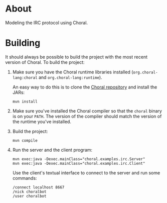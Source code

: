 * About

Modeling the IRC protocol using Choral.

* Building

It should always be possible to build the project with the most recent version
of Choral. To build the project:

1. Make sure you have the Choral runtime libraries installed
   (=org.choral-lang:choral= and =org.choral-lang:runtime=).

   An easy way to do this is to clone the [[https://github.com/choral-lang/choral][Choral repository]] and install the JARs:

   #+BEGIN_EXAMPLE
     mvn install
   #+END_EXAMPLE

2. Make sure you've installed the Choral compiler so that the =choral= binary is
   on your =PATH=. The version of the compiler should match the version of the
   runtime you've installed.

3. Build the project:

   #+BEGIN_EXAMPLE
     mvn compile
   #+END_EXAMPLE

4. Run the server and the client program:

   #+BEGIN_EXAMPLE
     mvn exec:java -Dexec.mainClass="choral.examples.irc.Server"
     mvn exec:java -Dexec.mainClass="choral.examples.irc.Client"
   #+END_EXAMPLE

   Use the client's textual interface to connect to the server and run some
   commands:

   #+BEGIN_EXAMPLE
     /connect localhost 8667
     /nick choralbot
     /user choralbot
   #+END_EXAMPLE
